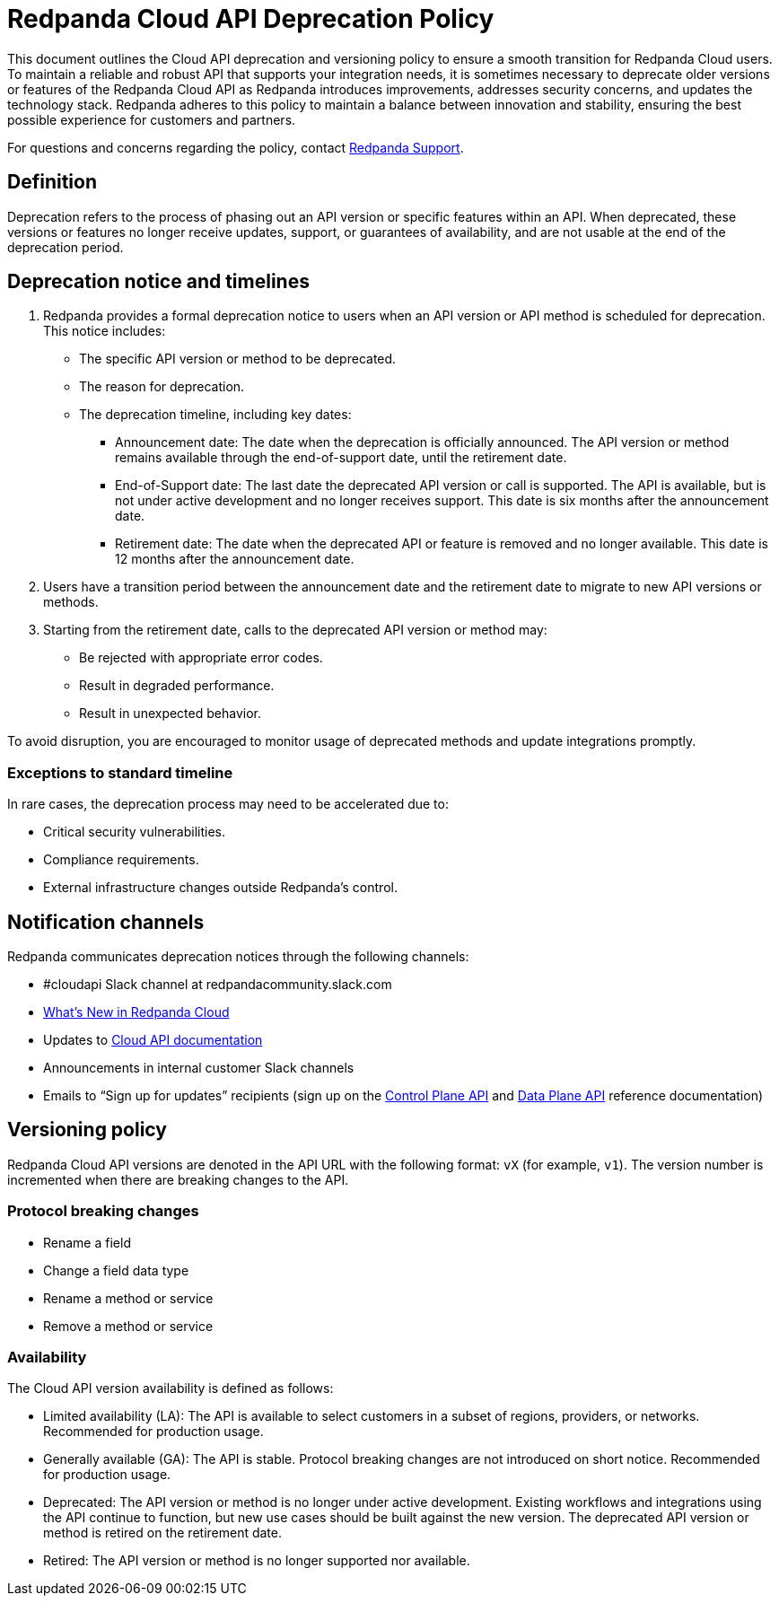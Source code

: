 = Redpanda Cloud API Deprecation Policy
:description: Deprecation and versioning policy for Redpanda Cloud API.
:page-api: cloud

This document outlines the Cloud API deprecation and versioning policy to ensure a smooth transition for Redpanda Cloud users. To maintain a reliable and robust API that supports your integration needs, it is sometimes necessary to deprecate older versions or features of the Redpanda Cloud API as Redpanda introduces improvements, addresses security concerns, and updates the technology stack. Redpanda adheres to this policy to maintain a balance between innovation and stability, ensuring the best possible experience for customers and partners. 

For questions and concerns regarding the policy, contact https://support.redpanda.com/hc/en-us/requests/new[Redpanda Support^]. 

== Definition

Deprecation refers to the process of phasing out an API version or specific features within an API. When deprecated, these versions or features no longer receive updates, support, or guarantees of availability, and are not usable at the end of the deprecation period.

== Deprecation notice and timelines

. Redpanda provides a formal deprecation notice to users when an API version or API method is scheduled for deprecation. This notice includes:
+
--
* The specific API version or method to be deprecated.
* The reason for deprecation.
* The deprecation timeline, including key dates:
** Announcement date: The date when the deprecation is officially announced. The API version or method remains available through the end-of-support date, until the retirement date.
** End-of-Support date: The last date the deprecated API version or call is supported. The API is available, but is not under active development and no longer receives support. This date is six months after the announcement date.
** Retirement date: The date when the deprecated API or feature is removed and no longer available. This date is 12 months after the announcement date.
--
. Users have a transition period between the announcement date and the retirement date to migrate to new API versions or methods.
. Starting from the retirement date, calls to the deprecated API version or method may:
+
--
* Be rejected with appropriate error codes.
* Result in degraded performance.
* Result in unexpected behavior.
--

To avoid disruption, you are encouraged to monitor usage of deprecated methods and update integrations promptly.

=== Exceptions to standard timeline

In rare cases, the deprecation process may need to be accelerated due to:

* Critical security vulnerabilities.
* Compliance requirements.
* External infrastructure changes outside Redpanda's control.

== Notification channels

Redpanda communicates deprecation notices through the following channels:

* #cloudapi Slack channel at redpandacommunity.slack.com
* xref:get-started:whats-new-cloud.adoc[What’s New in Redpanda Cloud]
* Updates to xref:manage:api/index.adoc[Cloud API documentation]
* Announcements in internal customer Slack channels
* Emails to “Sign up for updates” recipients (sign up on the xref:api:ROOT:cloud-controlplane-api.adoc[Control Plane API] and xref:api:ROOT:cloud-dataplane-api.adoc[Data Plane API] reference documentation)

== Versioning policy

Redpanda Cloud API versions are denoted in the API URL with the following format: `vX` (for example, `v1`). The version number is incremented when there are breaking changes to the API.

=== Protocol breaking changes

* Rename a field
* Change a field data type
* Rename a method or service 
* Remove a method or service

=== Availability

The Cloud API version availability is defined as follows: 

* Limited availability (LA): The API is available to select customers in a subset of regions, providers, or networks. Recommended for production usage.
* Generally available (GA): The API is stable. Protocol breaking changes are not introduced on short notice. Recommended for production usage. 
* Deprecated: The API version or method is no longer under active development. Existing workflows and integrations using the API continue to function, but new use cases should be built against the new version. The deprecated API version or method is retired on the retirement date. 
* Retired: The API version or method is no longer supported nor available.

